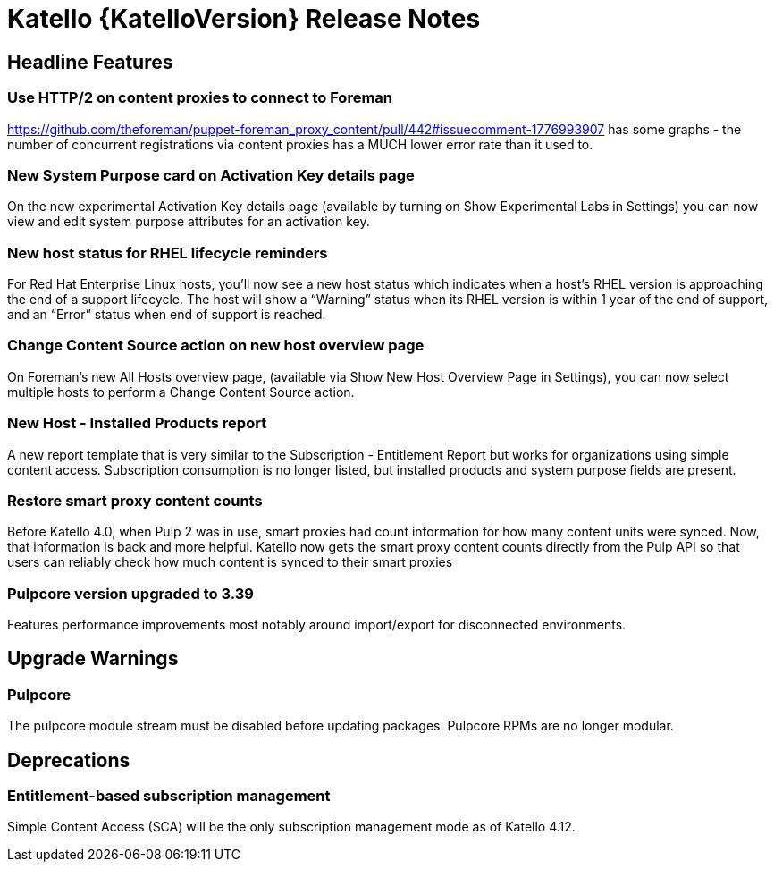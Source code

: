 [id="katello-release-notes"]
= Katello {KatelloVersion} Release Notes

[id="katello-headline-features"]
== Headline Features

=== Use HTTP/2 on content proxies to connect to Foreman

https://github.com/theforeman/puppet-foreman_proxy_content/pull/442#issuecomment-1776993907 has some graphs - the number of concurrent registrations via content proxies has a MUCH lower error rate than it used to.

=== New System Purpose card on Activation Key details page

On the new experimental Activation Key details page (available by turning on Show Experimental Labs in Settings) you can now view and edit system purpose attributes for an activation key.

=== New host status for RHEL lifecycle reminders

For Red Hat Enterprise Linux hosts, you’ll now see a new host status which indicates when a host’s RHEL version is approaching the end of a support lifecycle.
The host will show a “Warning” status when its RHEL version is within 1 year of the end of support, and an “Error” status when end of support is reached.

=== Change Content Source action on new host overview page

On Foreman’s new All Hosts overview page, (available via Show New Host Overview Page in Settings), you can now select multiple hosts to perform a Change Content Source action.

=== New Host - Installed Products report

A new report template that is very similar to the Subscription - Entitlement Report but works for organizations using simple content access.
Subscription consumption is no longer listed, but installed products and system purpose fields are present.

=== Restore smart proxy content counts

Before Katello 4.0, when Pulp 2 was in use, smart proxies had count information for how many content units were synced.
Now, that information is back and more helpful.
Katello now gets the smart proxy content counts directly from the Pulp API so that users can reliably check how much content is synced to their smart proxies

=== Pulpcore version upgraded to 3.39

Features performance improvements most notably around import/export for disconnected environments.

[id="katello-upgrade-warnings"]
== Upgrade Warnings

=== Pulpcore

The pulpcore module stream must be disabled before updating packages. 
Pulpcore RPMs are no longer modular.

[id="katello-deprecations"]
== Deprecations

=== Entitlement-based subscription management

Simple Content Access (SCA) will be the only subscription management mode as of Katello 4.12.
